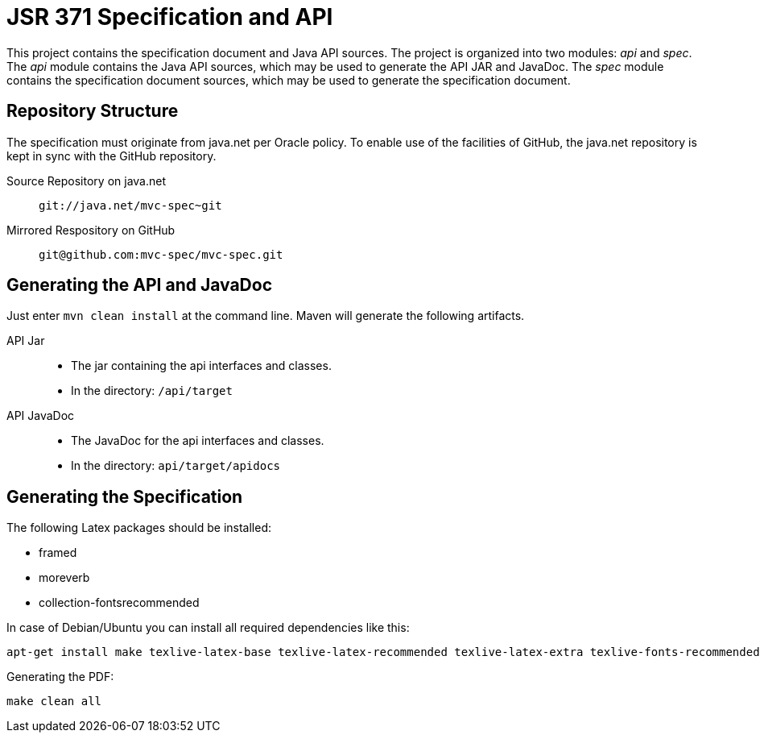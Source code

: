 = JSR 371 Specification and API

This project contains the specification document and Java API sources. The project
is organized into two modules: _api_ and _spec_.
The _api_ module contains the Java API sources, which may be used to generate the
API JAR and JavaDoc.
The _spec_ module contains the specification document sources, which may be used
to generate the specification document.

== Repository Structure

The specification must originate from java.net per Oracle policy. To enable use
of the facilities of GitHub, the java.net repository is kept in sync with the
GitHub repository.

Source Repository on java.net::
`git://java.net/mvc-spec~git`

Mirrored Respository on GitHub::
`git@github.com:mvc-spec/mvc-spec.git`

== Generating the API and JavaDoc

Just enter `mvn clean install` at the command line. Maven will generate the following artifacts.

API Jar::
* The jar containing the api interfaces and classes.
* In the directory: `/api/target`

API JavaDoc::
* The JavaDoc for the api interfaces and classes.
* In the directory: `api/target/apidocs`

== Generating the Specification

The following Latex packages should be installed:

* framed
* moreverb
* collection-fontsrecommended

In case of Debian/Ubuntu you can install all required dependencies like this:

```
apt-get install make texlive-latex-base texlive-latex-recommended texlive-latex-extra texlive-fonts-recommended
```

Generating the PDF:

```
make clean all
```

